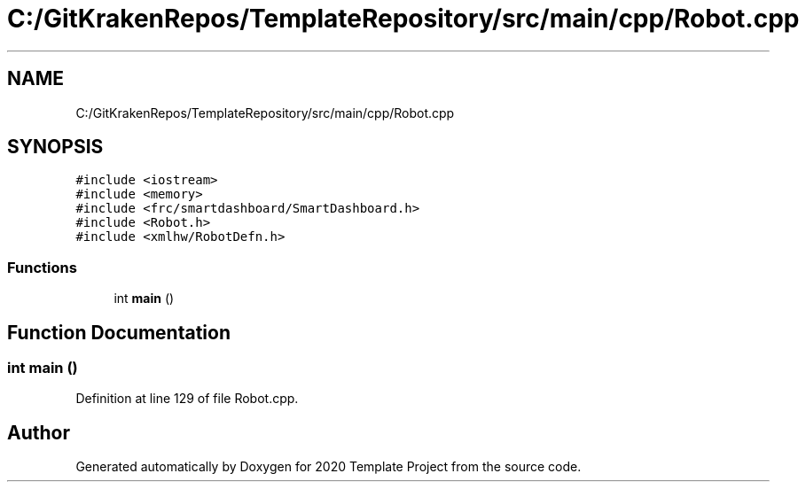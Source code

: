 .TH "C:/GitKrakenRepos/TemplateRepository/src/main/cpp/Robot.cpp" 3 "Thu Oct 31 2019" "2020 Template Project" \" -*- nroff -*-
.ad l
.nh
.SH NAME
C:/GitKrakenRepos/TemplateRepository/src/main/cpp/Robot.cpp
.SH SYNOPSIS
.br
.PP
\fC#include <iostream>\fP
.br
\fC#include <memory>\fP
.br
\fC#include <frc/smartdashboard/SmartDashboard\&.h>\fP
.br
\fC#include <Robot\&.h>\fP
.br
\fC#include <xmlhw/RobotDefn\&.h>\fP
.br

.SS "Functions"

.in +1c
.ti -1c
.RI "int \fBmain\fP ()"
.br
.in -1c
.SH "Function Documentation"
.PP 
.SS "int main ()"

.PP
Definition at line 129 of file Robot\&.cpp\&.
.SH "Author"
.PP 
Generated automatically by Doxygen for 2020 Template Project from the source code\&.
